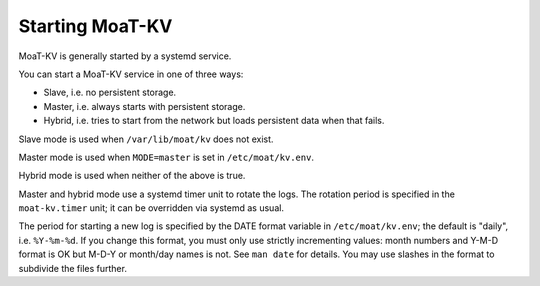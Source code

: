 Starting MoaT-KV
================

MoaT-KV is generally started by a systemd service.

You can start a MoaT-KV service in one of three ways:

* Slave, i.e. no persistent storage.

* Master, i.e. always starts with persistent storage.

* Hybrid, i.e. tries to start from the network but loads persistent data
  when that fails.

Slave mode is used when ``/var/lib/moat/kv`` does not exist.

Master mode is used when ``MODE=master`` is set in ``/etc/moat/kv.env``.

Hybrid mode is used when neither of the above is true.

Master and hybrid mode use a systemd timer unit to rotate the logs.
The rotation period is specified in the ``moat-kv.timer`` unit; it can be
overridden via systemd as usual.

The period for starting a new log is specified by the DATE format variable
in ``/etc/moat/kv.env``; the default is "daily", i.e. ``%Y-%m-%d``. If you
change this format, you must only use strictly incrementing values: month
numbers and Y-M-D format is OK but M-D-Y or month/day names is not. See
``man date`` for details. You may use slashes in the format to subdivide
the files further.
